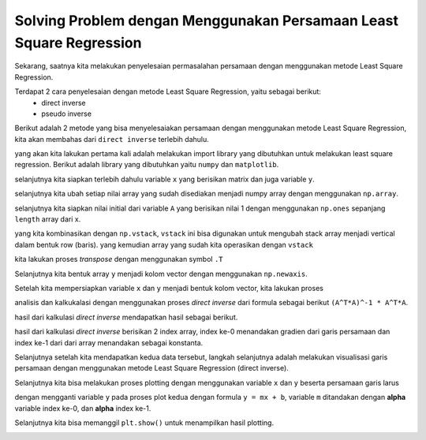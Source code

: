 Solving Problem dengan Menggunakan Persamaan Least Square Regression
===============================================================================

Sekarang, saatnya kita melakukan penyelesaian permasalahan persamaan dengan menggunakan metode Least Square Regression.

Terdapat 2 cara penyelesaian dengan metode Least Square Regression, yaitu sebagai berikut: 
    - direct inverse 
    - pseudo inverse 

Berikut adalah 2 metode yang bisa menyelesaiakan persamaan dengan menggunakan metode Least Square Regression, kita akan membahas dari ``direct inverse`` terlebih dahulu.

.. code-block:: python 
    import numpy as np 
    import matplotlib.pyplot as plt 

yang akan kita lakukan pertama kali adalah melakukan import library yang dibutuhkan untuk melakukan least square regression. Berikut adalah library yang dibutuhkan yaitu
``numpy`` dan ``matplotlib``. 

selanjutnya kita siapkan terlebih dahulu variable ``x`` yang berisikan matrix dan juga variable ``y``. 

selanjutnya kita ubah setiap nilai array yang sudah disediakan menjadi numpy array dengan menggunakan ``np.array``. 

.. code-block:: python 
    x = [1,3,5,7,9,11,13,15]
    y = [2,4,6,8,10,12,14,16]
    x = np.array(x)
    y = np.array(y)

selanjutnya kita siapkan nilai initial dari variable ``A`` yang berisikan nilai 1 dengan menggunakan ``np.ones`` sepanjang ``length`` array dari x. 

yang kita kombinasikan dengan ``np.vstack``, ``vstack`` ini bisa digunakan untuk mengubah stack array menjadi vertical dalam bentuk row (baris). yang kemudian array yang sudah kita operasikan dengan ``vstack`` 

kita lakukan proses *transpose* dengan menggunakan symbol ``.T``

.. code-block:: python 
    A = np.vstack([x, np.ones(len(x))]).T 

Selanjutnya kita bentuk array ``y`` menjadi kolom vector dengan menggunakan ``np.newaxis``.

.. code-block:: python 
    y = y[:, np.newaxis]

Setelah kita mempersiapkan variable ``x`` dan ``y`` menjadi bentuk kolom vector, kita lakukan proses 

analisis dan kalkukalasi dengan menggunakan proses *direct inverse* dari formula sebagai berikut ``(A^T*A)^-1 * A^T*A``.

.. code-block:: python 
    alpha = np.dot((np.dot(np.linalg.inv(np.dot(A.T,A)),A.T)),y)
    print(alpha)

hasil dari kalkulasi *direct inverse* mendapatkan hasil sebagai berikut.

.. code-block:: python 
    [[1.]
     [1.]]

hasil dari kalkulasi *direct inverse* berisikan 2 index array, index ke-0 menandakan gradien dari garis persamaan dan index ke-1 dari dari array menandakan sebagai konstanta.

Selanjutnya setelah kita mendapatkan kedua data tersebut, langkah selanjutnya adalah melakukan visualisasi garis persamaan dengan menggunakan metode Least Square Regression (direct inverse). 

.. code-block:: python 
    plt.plot(x, y, 'b.')
    plt.plot(x, alpha[0]*x + alpha[1], 'r')
    plt.xlabel('x')
    plt.ylabel('y')
    plt.show()

Selanjutnya kita bisa melakukan proses plotting dengan menggunakan variable ``x`` dan ``y`` beserta persamaan garis larus 

dengan mengganti variable ``y`` pada proses plot kedua dengan formula ``y = mx + b``, variable ``m`` ditandakan dengan **alpha** variable index ke-0, dan **alpha** index ke-1. 

Selanjutnya kita bisa memanggil ``plt.show()`` untuk menampilkan hasil plotting. 

.. image:: /images/result_least_square.png 
    :width: 300 


